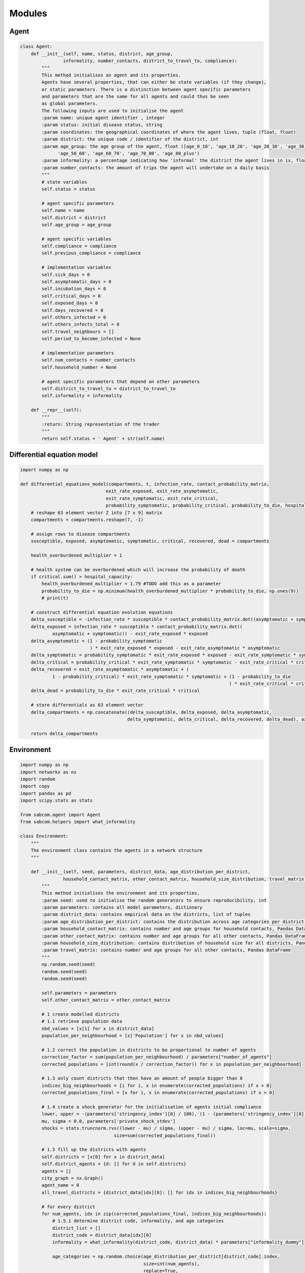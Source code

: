 Modules
========

Agent
------
.. code-block:: python

   class Agent:
       def __init__(self, name, status, district, age_group,
                   informality, number_contacts, district_to_travel_to, compliance):
           """
           This method initialises an agent and its properties.
           Agents have several properties, that can either be state variables (if they change),
           or static parameters. There is a distinction between agent specific parameters
           and parameters that are the same for all agents and could thus be seen
           as global parameters.
           The following inputs are used to initialise the agent
           :param name: unique agent identifier , integer
           :param status: initial disease status, string
           :param coordinates: the geographical coordinates of where the agent lives, tuple (float, float)
           :param district: the unique code / identifier of the district, int
           :param age_group: the age group of the agent, float ([age_0_10', 'age_10_20', 'age_20_30', 'age_30_40', 'age_40_50',
                 'age_50_60', 'age_60_70', 'age_70_80', 'age_80_plus')
           :param informality: a percentage indicating how 'informal' the district the agent lives in is, float (0,1)
           :param number_contacts: the amount of trips the agent will undertake on a daily basis
           """
           # state variables
           self.status = status

           # agent specific parameters
           self.name = name
           self.district = district
           self.age_group = age_group

           # agent specific variables
           self.compliance = compliance
           self.previous_compliance = compliance

           # implementation variables
           self.sick_days = 0
           self.asymptomatic_days = 0
           self.incubation_days = 0
           self.critical_days = 0
           self.exposed_days = 0
           self.days_recovered = 0
           self.others_infected = 0
           self.others_infects_total = 0
           self.travel_neighbours = []
           self.period_to_become_infected = None

           # implementation parameters
           self.num_contacts = number_contacts
           self.household_number = None

           # agent specific parameters that depend on other parameters
           self.district_to_travel_to = district_to_travel_to
           self.informality = informality

       def __repr__(self):
           """
           :return: String representation of the trader
           """
           return self.status + ' Agent' + str(self.name)


Differential equation model
-----------------------------

.. code-block:: python


   import numpy as np

   def differential_equations_model(compartments, t, infection_rate, contact_probability_matrix,
                                   exit_rate_exposed, exit_rate_asymptomatic,
                                   exit_rate_symptomatic, exit_rate_critical,
                                   probability_symptomatic, probability_critical, probability_to_die, hospital_capacity):
       # reshape 63 element vector Z into [7 x 9] matrix
       compartments = compartments.reshape(7, -1)

       # assign rows to disease compartments
       susceptible, exposed, asymptomatic, symptomatic, critical, recovered, dead = compartments

       health_overburdened_multiplier = 1

       # health system can be overburdened which will increase the probability of death
       if critical.sum() > hospital_capacity:
           health_overburdened_multiplier = 1.79 #TODO add this as a parameter
           probability_to_die = np.minimum(health_overburdened_multiplier * probability_to_die, np.ones(9))
           # print(t)

       # construct differential equation evolution equations
       delta_susceptible = -infection_rate * susceptible * contact_probability_matrix.dot((asymptomatic + symptomatic))
       delta_exposed = infection_rate * susceptible * contact_probability_matrix.dot((
               asymptomatic + symptomatic)) - exit_rate_exposed * exposed
       delta_asymptomatic = (1 - probability_symptomatic
                             ) * exit_rate_exposed * exposed - exit_rate_asymptomatic * asymptomatic
       delta_symptomatic = probability_symptomatic * exit_rate_exposed * exposed - exit_rate_symptomatic * symptomatic
       delta_critical = probability_critical * exit_rate_symptomatic * symptomatic - exit_rate_critical * critical
       delta_recovered = exit_rate_asymptomatic * asymptomatic + (
               1 - probability_critical) * exit_rate_symptomatic * symptomatic + (1 - probability_to_die
                                                                                 ) * exit_rate_critical * critical
       delta_dead = probability_to_die * exit_rate_critical * critical

       # store differentials as 63 element vector
       delta_compartments = np.concatenate((delta_susceptible, delta_exposed, delta_asymptomatic,
                                           delta_symptomatic, delta_critical, delta_recovered, delta_dead), axis=0)

       return delta_compartments


Environment
------------

.. code-block:: python

   import numpy as np
   import networkx as nx
   import random
   import copy
   import pandas as pd
   import scipy.stats as stats

   from sabcom.agent import Agent
   from sabcom.helpers import what_informality

   class Environment:
       """
       The environment class contains the agents in a network structure
       """

       def __init__(self, seed, parameters, district_data, age_distribution_per_district,
                   household_contact_matrix, other_contact_matrix, household_size_distribution, travel_matrix):
           """
           This method initialises the environment and its properties.
           :param seed: used to initialise the random generators to ensure reproducibility, int
           :param parameters: contains all model parameters, dictionary
           :param district_data: contains empirical data on the districts, list of tuples
           :param age_distribution_per_district: contains the distribution across age categories per district, dictionary
           :param household_contact_matrix: contains number and age groups for household contacts, Pandas DataFrame
           :param other_contact_matrix: contains number and age groups for all other contacts, Pandas DataFrame
           :param household_size_distribution: contains distribution of household size for all districts, Pandas DataFrame
           :param travel_matrix: contains number and age groups for all other contacts, Pandas DataFrame
           """
           np.random.seed(seed)
           random.seed(seed)
           random.seed(seed)

           self.parameters = parameters
           self.other_contact_matrix = other_contact_matrix

           # 1 create modelled districts
           # 1.1 retrieve population data
           nbd_values = [x[1] for x in district_data]
           population_per_neighbourhood = [x['Population'] for x in nbd_values]

           # 1.2 correct the population in districts to be proportional to number of agents
           correction_factor = sum(population_per_neighbourhood) / parameters["number_of_agents"]
           corrected_populations = [int(round(x / correction_factor)) for x in population_per_neighbourhood]

           # 1.3 only count districts that then have an amount of people bigger than 0
           indices_big_neighbourhoods = [i for i, x in enumerate(corrected_populations) if x > 0]
           corrected_populations_final = [x for i, x in enumerate(corrected_populations) if x > 0]

           # 1.4 create a shock generator for the initialisation of agents initial compliance
           lower, upper = -(parameters['stringency_index'][0] / 100), (1 - (parameters['stringency_index'][0] / 100))
           mu, sigma = 0.0, parameters['private_shock_stdev']
           shocks = stats.truncnorm.rvs((lower - mu) / sigma, (upper - mu) / sigma, loc=mu, scale=sigma,
                                      size=sum(corrected_populations_final))

           # 1.5 fill up the districts with agents
           self.districts = [x[0] for x in district_data]
           self.district_agents = {d: [] for d in self.districts}
           agents = []
           city_graph = nx.Graph()
           agent_name = 0
           all_travel_districts = {district_data[idx][0]: [] for idx in indices_big_neighbourhoods}

           # for every district
           for num_agents, idx in zip(corrected_populations_final, indices_big_neighbourhoods):
               # 1.5.1 determine district code, informality, and age categories
               district_list = []
               district_code = district_data[idx][0]
               informality = what_informality(district_code, district_data) * parameters["informality_dummy"]

               age_categories = np.random.choice(age_distribution_per_district[district_code].index,
                                                 size=int(num_agents),
                                                 replace=True,
                                                 p=age_distribution_per_district[district_code].values)

               # 1.5.2 determine districts to travel to
               available_districts = list(all_travel_districts.keys())
               probabilities = list(travel_matrix[[str(x) for x in available_districts]].loc[district_code])

               # 1.5.3 add agents to district
               for a in range(num_agents):
                   init_private_signal = parameters['stringency_index'][0] / 100 + shocks[agent_name]
                   district_to_travel_to = np.random.choice(available_districts, size=1, p=probabilities)[0]
                   agent = Agent(agent_name, 's',
                                 district_code,
                                 age_categories[a],
                                 informality,
                                 int(round(other_contact_matrix.loc[age_categories[a]].sum())),
                                 district_to_travel_to,
                                 init_private_signal
                                 )
                   self.district_agents[district_code].append(agent)
                   district_list.append(agent)
                   all_travel_districts[district_to_travel_to].append(agent)
                   agent_name += 1

               # 2 Create the household network structure
               # 2.1 get household size list for this Ward and reduce list to max household size = size of ward
               max_district_household = min(len(district_list), len(household_size_distribution.columns) - 1)
               hh_sizes = household_size_distribution.loc[district_code][:max_district_household]
               # 2.2 then calculate probabilities of this being of a certain size
               hh_probability = pd.Series([float(i) / sum(hh_sizes) for i in hh_sizes])
               hh_probability.index = hh_sizes.index
               # 2.3 determine household sizes
               sizes = []
               while sum(sizes) < len(district_list):
                   sizes.append(int(np.random.choice(hh_probability.index, size=1, p=hh_probability)[0]))
                   hh_probability = hh_probability[:len(district_list) - sum(sizes)]
                   # recalculate probabilities
                   hh_probability = pd.Series([float(i) / sum(hh_probability) for i in hh_probability])
                   try:
                       hh_probability.index = hh_sizes.index[:len(district_list) - sum(sizes)]
                   except:
                       print('Error occured')
                       print('lenght of district list = {}'.format(len(district_list)))
                       print('sum(sizes) = {}'.format(sum(sizes)))
                       print('hh_sizes.index[:len(district_list) - sum(sizes)]is '.format(hh_sizes.index[:len(district_list) - sum(sizes)]))
                       print('hh_probability.index = {}'.format(hh_probability.index))
                       break

               # 2.4 Distribute agents over households
               # 2.4.1 pick the household heads and let it form connections with other based on probabilities.
               # household heads are chosen at random without replacement
               household_heads = np.random.choice(district_list, size=len(sizes), replace=False)
               not_household_heads = [x for x in district_list if x not in household_heads]
               # 2.4.2 let the household heads pick n other agents that are not household heads themselves
               for i, head in enumerate(household_heads):
                   head.household_number = i
                   if sizes[i] > 1:
                       # pick n other agents based on probability given their age
                       p = [household_contact_matrix[to.age_group].loc[head.age_group] for to in not_household_heads]
                       # normalize p
                       p = [float(i) / sum(p) for i in p]
                       household_members = list(np.random.choice(not_household_heads, size=sizes[i]-1, replace=False, p=p))

                       # remove household members from not_household_heads
                       for h in household_members:
                           h.household_number = i
                           not_household_heads.remove(h)

                       # add head to household members:
                       household_members.append(head)
                   else:
                       household_members = [head]

                   # 2.4.3 create graph for household
                   household_graph = nx.Graph()
                   household_graph.add_nodes_from(range(len(household_members)))

                   # create edges between all household members
                   edges = nx.complete_graph(len(household_members)).edges()
                   household_graph.add_edges_from(edges, label='household')

                   # add household members to the agent list
                   agents.append(household_members)

                   # 2.4.4 add network to city graph
                   city_graph = nx.disjoint_union(city_graph, household_graph)

           self.agents = [y for x in agents for y in x]

           # 3 Next, we create the a city wide network structure of recurring contacts based on the travel matrix
           for agent in self.agents:
               agents_to_travel_to = all_travel_districts[agent.district_to_travel_to]
               agents_to_travel_to.remove(agent)  # remove the agent itself

               if agents_to_travel_to:
                   # select the agents which it is most likely to have contact with based on the travel matrix
                   p = [other_contact_matrix[a.age_group].loc[agent.age_group] for a in agents_to_travel_to]
                   # normalize p
                   p = [float(i) / sum(p) for i in p]

                   location_closest_agents = np.random.choice(agents_to_travel_to,
                                                             size=min(agent.num_contacts, len(agents_to_travel_to)),
                                                             replace=False,
                                                             p=p)

                   for ca in location_closest_agents:
                       city_graph.add_edge(agent.name, ca.name, label='other')

           self.network = city_graph

           # 4 rename agents to reflect their new position
           for idx, agent in enumerate(self.agents):
               agent.name = idx

           # 5 add agent to the network structure
           for idx, agent in enumerate(self.agents):
               self.network.nodes[idx]['agent'] = agent

           self.infection_states = []
           self.infection_quantities = {key: [] for key in ['e', 's', 'i1', 'i2', 'c', 'r', 'd', 'compliance']}

           # 6 add stringency index from parameters to reflect how strict regulations are enforced
           self.stringency_index = parameters['stringency_index']
           if len(parameters['stringency_index']) < parameters['time']:
               self.stringency_index += [parameters['stringency_index'][-1] for x in range(len(
                   parameters['stringency_index']), parameters['time'])]

       def store_network(self):
           """Returns a deep copy of the current network"""
           current_network = copy.deepcopy(self.network)
           return current_network

       def write_status_location(self, period, seed, base_folder='measurement/'):
           """
           Writes information about the agents and their status in the current period to a csv file
           :param period: the current time period, int
           :param seed: used to initialise the random generators to ensure reproducibility, int
           :param base_folder: the location of the folder to write the csv to, string
           :return: None
           """
           location_status_data = {'agent': [], 'status': [], 'WardID': [], 'age_group': [],
                                   'others_infected': [], 'compliance': []}
           for agent in self.agents:
               location_status_data['agent'].append(agent.name)
               location_status_data['status'].append(agent.status)
               location_status_data['WardID'].append(agent.district)
               location_status_data['age_group'].append(agent.age_group)
               location_status_data['others_infected'].append(agent.others_infected)
               location_status_data['compliance'].append(agent.compliance)

           pd.DataFrame(location_status_data).to_csv(base_folder + "seed" + str(seed) + "/agent_data{0:04}.csv".format(
               period))

           # output links
           if period == 0:
               pd.DataFrame(self.network.edges()).to_csv(base_folder + "seed" + str(seed) + "/edge_list{0:04}.csv".format(
                   period))



Estimation
-----------

.. code-block:: python


   import numpy as np
   import pandas as pd
   import json
   import math
   import os
   import scipy.stats as stats
   import scipy.optimize as sciopt

   from sabcom.updater import updater

    def ls_model_performance(input_params, input_folder_path, mc_runs, output_folder_path, scenario, names):
       """
       Simple function calibrate uncertain model parameters
       :param input_parameters: list of input parameters
       :return: cost
       """
       # zip names and input params together in a dictionary
       #new_params = {name: par for name, par in zip(names, input_params)}

       # transmission_probability = input_params[0]
       # initial_infections = input_params[1]
       # infection_multiplier = input_params[2]
       # base_awareness_likelihood = input_params[3]
       # gathering_max_contacts = input_params[4]

       parameter_json_path = os.path.join(input_folder_path, 'parameters.json')
       mc_runs = mc_runs

       # open estimation_parameter.json file to extract special parameters used for the estimation
       with open(parameter_json_path) as json_file:
           param_file = json.load(json_file)

       emp_fatality_curve = param_file['empirical_fatalities']
       empirical_population = param_file['empirical_population']
       # new!
       # param_file['private_shock_stdev'] = input_params[5]
       # param_file['weight_private_signal'] = input_params[6]
       # # change all of them
       # param_file['probability_transmission'] = transmission_probability
       # param_file["physical_distancing_multiplier"] = infection_multiplier
       # param_file['likelihood_awareness'] = base_awareness_likelihood
       # param_file["gathering_max_contacts"] = gathering_max_contacts
       for name, par in zip(names, input_params):
           if name not in ['visiting_recurring_contacts_multiplier', 'total_initial_infections']:
               param_file[name] = par
           if name == 'visiting_recurring_contacts_multiplier':
               vis_rec = par
           else:
               vis_rec = None
           if name == 'total_initial_infections':
               initial_infections = par
           else:
               vis_rec = None

       param_file["time"] = len(emp_fatality_curve)

       # dump in config file
       with open('estimation_parameters.json', 'w') as outfile:
           json.dump(param_file, outfile)

       costs = []
       for seed in range(mc_runs):
           # check if the seed can be found in the input folder, if not skip seed
           inititialisation_path = os.path.join(input_folder_path, 'initialisations')
           seed_path = os.path.join(inititialisation_path, 'seed_{}.pkl'.format(seed))

           if not os.path.exists('{}'.format(seed_path)):
               print('Path {} not found, will continue loop'.format(seed_path))
               continue

           # run model with parameters.
           environment = updater(input_folder_path=input_folder_path,
                                 output_folder_path=output_folder_path, seed=seed,
                                 scenario=scenario,
                                 initial_infections=initial_infections,
                                 visiting_recurring_contacts_multiplier=vis_rec,
                                 stringency_changed=True,
                                 sensitivity_config_file_path='estimation_parameters.json')

           sim_dead_curve = pd.DataFrame(environment.infection_quantities)['d'] * (empirical_population / param_file['number_of_agents'])
           sim_dead_curve = sim_dead_curve.diff().ewm(span=10).mean()

           # calculate the cost
           costs.append(ls_cost_function(emp_fatality_curve, sim_dead_curve))

       return np.mean(costs)

     def confidence_interval(data, av):
     sample_stdev = np.std(data)
     sigma = sample_stdev/math.sqrt(len(data))
     return stats.t.interval(alpha = 0.95, df= 24, loc=av, scale=sigma)

    def ls_cost_function(observed_values, average_simulated_values):
       """
       Simple cost function to calculate average squared deviation of simulated values from observed values
       :param observed_values: list of observed data points
       :param average_simulated_values: list of corresponding observed data points
       :return:
       """
       score = 0
       for x, y in zip(observed_values, average_simulated_values):
           if x > 0.0:
               score += np.true_divide((x - y), x)**2
           else:
               score += 0

       if np.isnan(score):
           return np.inf
       else:
           return score

   def cost_function(observed_values, average_simulated_values):
       """
       Simple cost function to calculate average squared deviation of simulated values from observed values
       :param observed_values: dictionary of observed stylized facts
       :param average_simulated_values: dictionary of corresponding simulated stylized facts
       :return:
       """
       score = 0
       for key in observed_values:
           score += np.true_divide((observed_values[key] - average_simulated_values[key]), observed_values[key])**2

       if np.isnan(score):
           return np.inf
       else:
           return score


   # =====================================================================================================================================
   # Copyright
   # =====================================================================================================================================

   # Copyright (C) 2017 Alexander Blaessle.
   # This software is distributed under the terms of the GNU General Public License.

   # This file is part of constNMPY.

   # constNMPy is a small python package allowing to run a Nelder-Mead optimization via scipy's fmin function.

   # You should have received a copy of the GNU General Public License
   # along with this program.  If not, see <http://www.gnu.org/licenses/>.


   # ===========================================================================================================================================================================
   # Module Functions
   # ===========================================================================================================================================================================

   def constrNM(func, x0, LB, UB, args=(), xtol=0.0001, ftol=0.0001, maxiter=None, maxfun=None, full_output=0, disp=0,
               retall=0, callback=None):
       """Constrained Nelder-Mead optimizer.
       Transforms a constrained problem
       Args:
           func (function): Objective function.
           x0 (numpy.ndarray): Initial guess.
           LB (numpy.ndarray): Lower bounds.
           UB (numpy.ndarray): Upper bounds.
       Keyword Args:
           args (tuple): Extra arguments passed to func, i.e. ``func(x,*args).``
           xtol (float) :Absolute error in xopt between iterations that is acceptable for convergence.
           ftol(float) : Absolute error in ``func(xopt)`` between iterations that is acceptable for convergence.
           maxiter(int) : Maximum number of iterations to perform.
           maxfun(int) : Maximum number of function evaluations to make.
           full_output(bool) : Set to True if fopt and warnflag outputs are desired.
           disp(bool) : Set to True to print convergence messages.
           retall(bool): Set to True to return list of solutions at each iteration.
           callback(callable) : Called after each iteration, as ``callback(xk)``, where xk is the current parameter vector.
       """

       # Check input
       if len(LB) != len(UB) or len(LB) != len(x0):
           raise ValueError('Input arrays have unequal size.')

       # Check if x0 is within bounds
       for i, x in enumerate(x0):

           if LB[i] is not None:
               if x < LB[i]:
                   errStr = 'Initial guess x0[' + str(i) + ']=' + str(x) + ' out of bounds.'
                   raise ValueError(errStr)

           if UB[i] is not None:
               if x > UB[i]:
                   errStr = 'Initial guess x0[' + str(i) + ']=' + str(x) + ' out of bounds.'
                   raise ValueError(errStr)

       # Transform x0
       x0 = transformX0(x0, LB, UB)

       # Stick everything into args tuple
       opts = tuple([func, LB, UB, args])

       # Call fmin
       res = sciopt.fmin(constrObjFunc, x0, args=opts, ftol=ftol, xtol=xtol, maxiter=maxiter, disp=disp,
                         full_output=full_output, callback=callback, maxfun=maxfun, retall=retall)

       # Convert res to list
       res = list(res)

       # Dictionary for results
       rDict = {'fopt': None, 'iter': None, 'funcalls': None, 'warnflag': None, 'xopt': None, 'allvecs': None}

       # Transform back results
       if full_output or retall:
           r = transformX(res[0], LB, UB)
       else:
           r = transformX(res, LB, UB)
       rDict['xopt'] = r

       # If full_output is selected, enter all results in dict
       if full_output:
           rDict['fopt'] = res[1]
           rDict['iter'] = res[2]
           rDict['funcalls'] = res[3]
           rDict['warnflag'] = res[4]

       # If retall is selected, transform back all values and append to dict
       if retall:
           allvecs = []
           for r in res[-1]:
               allvecs.append(transformX(r, LB, UB))
           rDict['allvecs'] = allvecs

       return rDict

   def constrObjFunc(x, func, LB, UB, args):
       r"""Objective function when using Constrained Nelder-Mead.
       Calls :py:func:`TransformX` to transform ``x`` into
       constrained version, then calls objective function ``func``.
       Args:
           x (numpy.ndarray): Input vector.
           func (function): Objective function.
           LB (numpy.ndarray): Lower bounds.
           UB (numpy.ndarray): Upper bounds.
       Keyword Args:
           args (tuple): Extra arguments passed to func, i.e. ``func(x,*args).``
       Returns:
           float: Return value of ``func(x,*args)``.
       """

       # print x
       x = transformX(x, LB, UB)
       # print x
       # raw_input()

       return func(x, *args)


   def transformX(x, LB, UB, offset=1E-20):
       r"""Transforms ``x`` into constrained form, obeying upper bounds ``UB`` and lower bounds ``LB``.
       .. note:: Will add tiny offset to LB if ``LB[i]=0``, to avoid singularities.
       Idea taken from http://www.mathworks.com/matlabcentral/fileexchange/8277-fminsearchbnd--fminsearchcon
       Args:
           x (numpy.ndarray): Input vector.
           LB (numpy.ndarray): Lower bounds.
           UB (numpy.ndarray): Upper bounds.
       Keyword Args:
           offset (float): Small offset added to lower bound if LB=0.
       Returns:
           numpy.ndarray: Transformed x-values.
       """

       # Make sure everything is float
       x = np.asarray(x, dtype=np.float64)
       # LB=np.asarray(LB,dtype=np.float64)
       # UB=np.asarray(UB,dtype=np.float64)

       # Add offset if necessary to avoid singularities
       for l in LB:
           if l == 0:
               l = l + offset

       # Determine number of parameters to be fitted
       nparams = len(x)

       # Make empty vector
       xtrans = np.zeros(np.shape(x))

       # k allows some variables to be fixed, thus dropped from the
       # optimization.
       k = 0

       for i in range(nparams):

           # Upper bound only
           if UB[i] != None and LB[i] == None:

               xtrans[i] = UB[i] - x[k] ** 2
               k = k + 1

           # Lower bound only
           elif UB[i] == None and LB[i] != None:

               xtrans[i] = LB[i] + x[k] ** 2
               k = k + 1

           # Both bounds
           elif UB[i] != None and LB[i] != None:

               xtrans[i] = (np.sin(x[k]) + 1.) / 2. * (UB[i] - LB[i]) + LB[i]
               xtrans[i] = max([LB[i], min([UB[i], xtrans[i]])])
               k = k + 1

           # No bounds
           elif UB[i] == None and LB[i] == None:

               xtrans[i] = x[k]
               k = k + 1

           # NOTE: The original file has here another case for fixed variable. We might need to add this here!!!

       return np.array(xtrans)


   def transformX0(x0, LB, UB):
       r"""Transforms ``x0`` into constrained form, obeying upper bounds ``UB`` and lower bounds ``LB``.
       Idea taken from http://www.mathworks.com/matlabcentral/fileexchange/8277-fminsearchbnd--fminsearchcon
       Args:
           x0 (numpy.ndarray): Input vector.
           LB (numpy.ndarray): Lower bounds.
           UB (numpy.ndarray): Upper bounds.
       Returns:
           numpy.ndarray: Transformed x-values.
       """

       # Turn into list
       x0u = list(x0)

       k = 0
       for i in range(len(x0)):

           # Upper bound only
           if UB[i] != None and LB[i] == None:
               if UB[i] <= x0[i]:
                   x0u[k] = 0
               else:
                   x0u[k] = np.sqrt(UB[i] - x0[i])
               k = k + 1

           # Lower bound only
           elif UB[i] == None and LB[i] != None:
               if LB[i] >= x0[i]:
                   x0u[k] = 0
               else:
                   x0u[k] = np.sqrt(x0[i] - LB[i])
               k = k + 1


           # Both bounds
           elif UB[i] != None and LB[i] != None:
               if UB[i] <= x0[i]:
                   x0u[k] = np.pi / 2
               elif LB[i] >= x0[i]:
                   x0u[k] = -np.pi / 2
               else:
                   x0u[k] = 2 * (x0[i] - LB[i]) / (UB[i] - LB[i]) - 1;
                   # shift by 2*pi to avoid problems at zero in fmin otherwise, the initial simplex is vanishingly small
                   x0u[k] = 2 * np.pi + np.arcsin(max([-1, min(1, x0u[k])]));
               k = k + 1

           # No bounds
           elif UB[i] == None and LB[i] == None:
               x0u[k] = x0[i]
               k = k + 1

       return np.array(x0u)


   def printAttr(name, attr, maxL=5):
       """Prints single attribute in the form attributeName = attributeValue.
       If attributes are of type ``list`` or ``numpy.ndarray``, will check if the size
       exceeds threshold. If so, will only print type and dimension of attribute.
       Args:
           name (str): Name of attribute.
           attr (any): Attribute value.
       Keyword Args:
           maxL (int): Maximum length threshold.
       """

       if isinstance(attr, (list)):
           if len(attr) > maxL:
               print(name, " = ", getListDetailsString(attr))
               return True
       elif isinstance(attr, (np.ndarray)):
           if min(attr.shape) > maxL:
               print(name, " = ", getArrayDetailsString(attr))
               return True

       print(name, " = ", attr)

       return True


   def getListDetailsString(l):
       """Returns string saying "List of length x", where x is the length of the list.
       Args:
           l (list): Some list.
       Returns:
           str: Printout of type and length.
       """

       return "List of length " + str(len(l))


   def getArrayDetailsString(l):
       """Returns string saying "Array of shape x", where x is the shape of the array.
       Args:
           l (numpy.ndarray): Some array.
       Returns:
           str: Printout of type and shape.
       """

       return "Array of shape " + str(l.shape)


   def printDict(dic, maxL=5):
       """Prints all dictionary entries in the form key = value.
       If attributes are of type ``list`` or ``numpy.ndarray``, will check if the size
       exceeds threshold. If so, will only print type and dimension of attribute.
       Args:
           dic (dict): Dictionary to be printed.
       Returns:
           bool: True
       """

       for k in dic.keys():
           printAttr(k, dic[k], maxL=maxL)

       return True


Helpers
---------

.. code-block:: python


   import random
   import numpy as np
   import pandas as pd
   import math
   from sklearn import preprocessing
   import scipy.stats as stats


   def edge_in_cliq(edge, nodes_in_cliq):
       if edge[0] in nodes_in_cliq:
           return True
       else:
           return False


   def edges_to_remove_neighbourhood(all_edges, neighbourhood_density, nbh_nodes):
       neighbourhood_edges = [e for e in all_edges if edge_in_cliq(e, nbh_nodes)]
       sample_size = int(len(neighbourhood_edges) * (1-neighbourhood_density))
       # sample random edges
       chosen_edges = random.sample(neighbourhood_edges, sample_size)
       return chosen_edges


   def what_neighbourhood(index, neighbourhood_nodes):
       for n in neighbourhood_nodes:
           if index in neighbourhood_nodes[n]:
               return n

       raise ValueError('Neighbourhood not found.')


   def what_coordinates(neighbourhood_name, dataset):
      for x in range(len(dataset)):
           if neighbourhood_name in dataset[x]:
               return dataset[x][1]['lon'], dataset[x][1]['lat'],

       raise ValueError("Corresponding coordinates not found")


   def what_informality(neighbourhood_name, dataset):
       for x in range(len(dataset)):
           if neighbourhood_name in dataset[x]:
               try:
                   return dataset[x][1]['Informal_residential']
               except:
                   return None

       raise ValueError("Corresponding informality not found")


   def confidence_interval(data, av):
       sample_stdev = np.std(data)
       sigma = sample_stdev/math.sqrt(len(data))
       return stats.t.interval(alpha=0.95, df=24, loc=av, scale=sigma)


   def generate_district_data(number_of_agents, path, max_districts=None):
       """
       Transforms input data on informal residential, initial infections, and population and transforms it to
       a list of organised data for the simulation.
       :param number_of_agents: number of agents in the simulation, integer
       :param max_districts: (optional) maximum amount of districts simulated, integer
       :return: data set containing district data for simulation, list
       """
       informal_residential = pd.read_csv('{}/f_informality.csv'.format(path))#.iloc[:-1]
       inital_infections = pd.read_csv('{}/f_initial_cases.csv'.format(path), index_col=1)
       inital_infections = inital_infections.sort_index()
       population = pd.read_csv('{}/f_population.csv'.format(path))

       # normalise district informality
       x = informal_residential[['Informal_residential']].values.astype(float)
       min_max_scaler = preprocessing.MinMaxScaler()
       x_scaled = min_max_scaler.fit_transform(x)
       informal_residential['Informal_residential'] = pd.DataFrame(x_scaled)
       population['Informal_residential'] = informal_residential['Informal_residential']

       # determine smallest district based on number of agents
       smallest_size = population['Population'].sum() / number_of_agents

       # generate data set for model input
       districts_data = []
       for i in range(len(population)):
           if population['Population'].iloc[i] > smallest_size:
               districts_data.append(
                   [int(population['WardID'].iloc[i]), {'Population': population['Population'].iloc[i],
                                                       #'lon': population['lon'].iloc[i],
                                                       #'lat': population['lat'].iloc[i],
                                                       'Informal_residential': population['Informal_residential'].iloc[i],
                                                       'Cases_With_Subdistricts':
                                                           inital_infections.loc[population['WardID'].iloc[i]][
                                                               'Cases'],
                                                       },
                   ])

       if max_districts is None:
           max_districts = len(districts_data)  # this can be manually shortened to study dynamics in some districts

       return districts_data[:max_districts]

Runner
-------

.. code-block:: python


   import random
   import numpy as np
   import scipy.stats as stats


   def runner(environment, initial_infections, seed, data_folder='output_data/',
             data_output=False, calculate_r_naught=False):
       """
       This function is used to run / simulate the model.
       :param environment: contains the parameters and agents, Environment object
       :param initial_infections: contains the Wards and corresponding initial infections, Pandas DataFrame
       :param seed: used to initialise the random generators to ensure reproducibility, int
       :param data_folder:  string of the folder where data output files should be created
       :param data_output:  can be 'csv', 'network', or False (for no output)
       :param calculate_r_naught: set to True to calculate the R0 that the model produces given a single infected agent
       :return: environment object containing the updated agents, Environment object
       """
       # 1 set monte carlo seed
       np.random.seed(seed)
       random.seed(seed)

       # 2 create sets for all agent types
       dead = []
       recovered = []
       critical = []
       sick_with_symptoms = []
       sick_without_symptoms = []
       exposed = []
       susceptible = [agent for agent in environment.agents]
       compliance = []

       # 3 Initialisation of infections
       # 3a infect a fixed initial agent to calculate R_0
       if calculate_r_naught:
           initial_infected = []
           chosen_agent = environment.agents[environment.parameters['init_infected_agent']]
           chosen_agent.status = 'e'
           initial_infected.append(chosen_agent)
           exposed.append(chosen_agent)
           susceptible.remove(chosen_agent)
       # 3b the default mode is to infect a set of agents based on the locations of observed infections
       else:
           initial_infections = initial_infections.sort_index()
           cases = [x for x in initial_infections['Cases']]
           probabilities_new_infection_district = [float(i) / sum(cases) for i in cases]

           initial_infected = []
           # 3b-1 select districts with probability
           chosen_districts = list(np.random.choice(environment.districts,
                                                   environment.parameters['total_initial_infections'],
                                                   p=probabilities_new_infection_district))
           # 3b-2 count how often a district is in that list
           chosen_districts = {distr: min(len(environment.district_agents[distr]),
                                         chosen_districts.count(distr)) for distr in chosen_districts}

           for district in chosen_districts:
               # 3b-3 infect appropriate number of random agents
               chosen_agents = np.random.choice(environment.district_agents[district], chosen_districts[district],
                                               replace=False)
               categories = ['e', 'i1', 'i2']
               # 3b-4 and give them a random status exposed, asymptomatic, or symptomatic with a random number of days
               # already passed being in that state
               for chosen_agent in chosen_agents:
                   new_status = random.choice(categories)
                   chosen_agent.status = new_status
                   if new_status == 'e':
                       chosen_agent.incubation_days = np.random.randint(0, environment.parameters['exposed_days'])
                       exposed.append(chosen_agent)
                   elif new_status == 'i1':
                       chosen_agent.asymptomatic_days = np.random.randint(0, environment.parameters['asymptom_days'])
                       sick_without_symptoms.append(chosen_agent)
                   elif new_status == 'i2':
                       chosen_agent.sick_days = np.random.randint(0, environment.parameters['symptom_days'])
                       sick_with_symptoms.append(chosen_agent)

                   susceptible.remove(chosen_agent)

       # 4 day loop
       for t in range(environment.parameters["time"]):
           # 4.1 check if the health system is not overburdened
           if len(critical) / len(environment.agents) > environment.parameters["health_system_capacity"]:
               health_overburdened_multiplier = environment.parameters["no_hospital_multiplier"]
           else:
               health_overburdened_multiplier = 1.0

           # 4.2 create a generator to generate shocks for private signal for this period based on current stringency index
           lower, upper = -(environment.stringency_index[t] / 100), (1 - (environment.stringency_index[t] / 100))
           mu, sigma = 0.0, environment.parameters['private_shock_stdev']
           shocks = stats.truncnorm.rvs((lower - mu) / sigma, (upper - mu) / sigma, loc=mu, scale=sigma,
                                       size=len(susceptible + exposed + sick_without_symptoms + sick_with_symptoms + critical + recovered))

           # 4.3 update status loop for all agents, except dead agents
           for i, agent in enumerate(susceptible + exposed + sick_without_symptoms + sick_with_symptoms + critical + recovered):
               # 4.3.1 save compliance to previous compliance
               agent.previous_compliance = agent.compliance

               # 4.3.2 calculate new compliance based on private and neighbour signal
               neighbours_to_learn_from = [environment.agents[x] for x in environment.network.neighbors(agent.name)]

               private_signal = environment.stringency_index[t] / 100 + shocks[i]
               if neighbours_to_learn_from:  # take into account the scenario that there are no neighbours to learn from
                   neighbour_signal = np.mean([x.previous_compliance for x in neighbours_to_learn_from])
               else:
                   neighbour_signal = private_signal

               agent.compliance = (1 - agent.informality) * \
                                 (environment.parameters['weight_private_signal'] * private_signal +
                                   (1 - environment.parameters['weight_private_signal']) * neighbour_signal)

               # 4.3.3 the disease status of the agent
               if agent.status == 's' and agent.period_to_become_infected == t:
                   agent.status = 'e'
                   susceptible.remove(agent)
                   exposed.append(agent)

               elif agent.status == 'e':
                   agent.exposed_days += 1
                   # some agents will become infectious but do not show agents while others will show symptoms
                   if agent.exposed_days > environment.parameters["exposed_days"]:
                       if np.random.random() < environment.parameters["probability_symptomatic"]:
                           agent.status = 'i2'
                           exposed.remove(agent)
                           sick_with_symptoms.append(agent)
                       else:
                           agent.status = 'i1'
                           exposed.remove(agent)
                           sick_without_symptoms.append(agent)

               # any agent with status i1, or i2 might first infect other agents and then will update her status
               elif agent.status in ['i1', 'i2']:
                   # check if the agent is aware that is is infected here and set compliance to 1.0 if so
                   likelihood_awareness = environment.parameters['likelihood_awareness']
                   if np.random.random() < likelihood_awareness and agent.status == 'i2':
                       agent.compliance = 1.0

                   # Infect others / TAG SUSCEPTIBLE AGENTS FOR INFECTION
                   agent.others_infected = 0

                   # find indices from neighbour agents
                   household_neighbours = [x for x in environment.network.neighbors(agent.name) if
                                           environment.agents[x].household_number == agent.household_number and
                                           environment.agents[x].district == agent.district]
                   other_neighbours = [x for x in environment.network.neighbors(agent.name) if
                                       environment.agents[x].household_number != agent.household_number or
                                       environment.agents[x].district != agent.district]

                   # depending on compliance, the amount of non-household contacts an agent can visit is reduced
                   visiting_r_contacts_multiplier = environment.parameters["visiting_recurring_contacts_multiplier"][t]
                   compliance_term_contacts = (1 - visiting_r_contacts_multiplier) * (1 - agent.compliance)

                   # step 1 planned contacts is shaped by
                   if other_neighbours:
                       planned_contacts = int(round(len(other_neighbours
                                                       ) * (visiting_r_contacts_multiplier + compliance_term_contacts)))
                   else:
                       planned_contacts = 0

                   # step 2 by gathering max contacts
                   gathering_max_contacts = environment.parameters['gathering_max_contacts']
                   if gathering_max_contacts != float('inf'):
                       gathering_max_contacts = round(
                          gathering_max_contacts * (1 + (1 - (environment.stringency_index[t] / 100))))
                       individual_max_contacts = int(round(gathering_max_contacts * (1 + (1 - agent.compliance))))
                   else:
                       individual_max_contacts = gathering_max_contacts

                   if planned_contacts > individual_max_contacts:
                       other_neighbours = random.sample(other_neighbours, individual_max_contacts)
                   else:
                       other_neighbours = random.sample(other_neighbours, planned_contacts)

                   # step 3 combine household neighbours with other neighbours
                   neighbours_from_graph = household_neighbours + other_neighbours
                   # step 4 find the corresponding agents and add them to a list to infect
                   if agent.compliance == 1.0:
                       neighbours_to_infect = [environment.agents[idx] for idx in household_neighbours]
                   else:
                       neighbours_to_infect = [environment.agents[idx] for idx in neighbours_from_graph]
                   # step 4 let these agents be infected (with random probability
                   physical_distancing_multiplier = environment.parameters["physical_distancing_multiplier"]
                   for neighbour in neighbours_to_infect:
                       if neighbour.household_number == agent.household_number and neighbour.district == agent.district:
                           compliance_term_phys_dis = 0.0  # (1 - physical_distancing_multiplier)
                           compliance_term_phys_dis_neighbour = 0.0
                       else:
                           compliance_term_phys_dis = (1 - physical_distancing_multiplier) * (1 - agent.compliance)
                           compliance_term_phys_dis_neighbour = (1 - physical_distancing_multiplier) * (
                                       1 - neighbour.compliance)

                       if neighbour.status == 's' and np.random.random() < (
                               environment.parameters['probability_transmission'] * (
                               physical_distancing_multiplier + compliance_term_phys_dis) * (
                                       physical_distancing_multiplier + compliance_term_phys_dis_neighbour)):
                           neighbour.period_to_become_infected = t + 1
                           agent.others_infected += 1
                           agent.others_infects_total += 1

                   # update current status based on category
                   if agent.status == 'i1':
                       agent.asymptomatic_days += 1
                       # asymptomatic agents all recover after some time
                       if agent.asymptomatic_days > environment.parameters["asymptom_days"]:
                           # calculate R0 here if the first agent recovers
                           if calculate_r_naught and agent in initial_infected:
                               print(t, ' patient zero recovered or dead with R0 = ', agent.others_infects_total)
                               return agent.others_infects_total

                           agent.status = 'r'
                           sick_without_symptoms.remove(agent)
                           recovered.append(agent)

                   elif agent.status == 'i2':
                       agent.sick_days += 1
                       # some symptomatic agents recover
                       if agent.sick_days > environment.parameters["symptom_days"]:
                           if np.random.random() < environment.parameters["probability_critical"][agent.age_group]:
                               agent.status = 'c'
                               sick_with_symptoms.remove(agent)
                               critical.append(agent)
                           else:
                               # calculate R0 here if the first agent recovers
                               if calculate_r_naught and agent in initial_infected:
                                   print(t, ' patient zero recovered or dead with R0 = ', agent.others_infects_total)
                                   return agent.others_infects_total
                               agent.status = 'r'
                               sick_with_symptoms.remove(agent)
                               recovered.append(agent)

               elif agent.status == 'c':
                   agent.compliance = 1.0
                   agent.critical_days += 1
                   # some agents in critical status will die, the rest will recover
                   if agent.critical_days > environment.parameters["critical_days"]:
                       # calculate R0 here if the first agent recovers or dies
                       if calculate_r_naught and agent in initial_infected:
                           print(t, ' patient zero recovered or dead with R0 = ', agent.others_infects_total)
                           return agent.others_infects_total

                       if np.random.random() < (environment.parameters["probability_to_die"][
                                   agent.age_group] * health_overburdened_multiplier):
                           agent.status = 'd'
                           critical.remove(agent)
                           dead.append(agent)
                       else:
                           agent.status = 'r'
                           critical.remove(agent)
                           recovered.append(agent)

               elif agent.status == 'r':
                   agent.days_recovered += 1
                   if np.random.random() < (environment.parameters["probability_susceptible"] * agent.days_recovered):
                       recovered.remove(agent)
                       agent.status = 's'
                       susceptible.append(agent)

               compliance.append(agent.compliance)

           # New infections
           if t == environment.parameters['time_4_new_infections']:
               if environment.parameters['new_infections_scenario'] == 'initial':
                   cases = [x for x in initial_infections['Cases']]
                   probabilities_second_infection_district = [float(i) / sum(cases) for i in cases]
                   # select districts with probability
                   chosen_districts = list(np.random.choice(environment.districts,
                                                           environment.parameters['second_infection_n'],
                                                           p=probabilities_second_infection_district))
                   # count how often a district is in that list
                   chosen_districts = {distr: min(len(environment.district_agents[distr]),
                                                 chosen_districts.count(distr)) for distr in chosen_districts}

               elif environment.parameters['new_infections_scenario'] == 'random':
                   cases = [1 for x in initial_infections['Cases']]
                   probabilities_second_infection_district = [float(i) / sum(cases) for i in cases]
                   # select districts with probability
                   chosen_districts = list(np.random.choice(environment.districts,
                                                           environment.parameters['second_infection_n'],
                                                           p=probabilities_second_infection_district))
                   # count how often a district is in that list
                   chosen_districts = {distr: min(len(environment.district_agents[distr]),
                                                 chosen_districts.count(distr)) for distr in chosen_districts}
               else:
                   chosen_districts = []

               for district in chosen_districts:
                   # infect appropriate number of random agents
                   chosen_agents = np.random.choice(environment.district_agents[district], chosen_districts[district],
                                                   replace=False)
                   categories = ['e', 'i1', 'i2']
                   for chosen_agent in chosen_agents:
                       if chosen_agent.status == 's':
                            new_status = random.choice(categories)
                           chosen_agent.status = new_status
                           if new_status == 'e':
                               chosen_agent.incubation_days = np.random.randint(0, environment.parameters['exposed_days'])
                               exposed.append(chosen_agent)
                           elif new_status == 'i1':
                               chosen_agent.asymptomatic_days = np.random.randint(0,
                                                                                 environment.parameters['asymptom_days'])
                               sick_without_symptoms.append(chosen_agent)
                           elif new_status == 'i2':
                               chosen_agent.sick_days = np.random.randint(0, environment.parameters['symptom_days'])
                               sick_with_symptoms.append(chosen_agent)

                           susceptible.remove(chosen_agent)

           if data_output == 'network':
               environment.infection_states.append(environment.store_network())
           elif data_output == 'csv':
               environment.write_status_location(t, seed, data_folder)
           elif data_output == 'csv-light':
               # save only the total quantity of agents per category
               for key, quantity in zip(['e', 's', 'i1', 'i2',
                                         'c', 'r', 'd'],
                                       [exposed, susceptible, sick_without_symptoms, sick_with_symptoms,
                                         critical, recovered, dead]):
                   environment.infection_quantities[key].append(len(quantity))
               environment.infection_quantities['compliance'].append(np.mean(compliance))

       return environment

Updater
-------

.. code-block:: python


   import click
   import os
   import pickle
   import json
   import logging
   import pandas as pd
   import scipy.stats as stats

   from sabcom.runner import runner
   from sabcom.helpers import generate_district_data, what_informality


   def updater(**kwargs):
       """
       :param kwargs:
       :return:
       """

       # store often used arguments in temporary variable
       seed = kwargs.get('seed')
       output_folder_path = kwargs.get('output_folder_path')
       input_folder_path = kwargs.get('input_folder_path')

       # formulate paths to initialisation folder and seed within input folder
       inititialisation_path = os.path.join(input_folder_path, 'initialisations')
       seed_path = os.path.join(inititialisation_path, 'seed_{}.pkl'.format(seed))
       if not os.path.exists(seed_path):
           click.echo(seed_path + ' not found', err=True)
           click.echo('Error: specify a valid seed')
           return

       # open the seed pickle object as an environment
       data = open(seed_path, "rb")
       list_of_objects = pickle.load(data)
       environment = list_of_objects[0]

       # initialise logging
       logging.basicConfig(filename=os.path.join(output_folder_path,
                                                 'simulation_seed{}.log'.format(seed)), filemode='w', level=logging.DEBUG)
       logging.info('Start of simulation seed{} with arguments -i ={}, -o={}'.format(seed,
                                                                                     input_folder_path,
                                                                                     output_folder_path))

       # update optional parameters
       if kwargs.get('sensitivity_config_file_path'):
           config_path = kwargs.get('sensitivity_config_file_path')
           if not os.path.exists(config_path):
               click.echo(config_path + ' not found', err=True)
               click.echo('Error: specify a valid path to the sensitivity config file')
               return
           else:
               with open(config_path) as json_file:
                   config_file = json.load(json_file)

                   for param in config_file:
                       environment.parameters[param] = config_file[param]

       if kwargs.get('days'):
           environment.parameters['time'] = kwargs.get('days')
           click.echo('Time has been set to {}'.format(environment.parameters['time']))
           logging.debug('Time has been set to {}'.format(environment.parameters['time']))
           # ensure that stringency is never shorter than time if time length is increased
           if len(environment.stringency_index) < environment.parameters['time']:
               environment.stringency_index += [environment.stringency_index[-1] for x in range(
                   len(environment.stringency_index), environment.parameters['time'])]
           logging.debug('The stringency index has been lenghtened by {}'.format(
               environment.parameters['time'] - len(environment.stringency_index)))

       if kwargs.get('probability_transmission'):
           environment.parameters['probability_transmission'] = kwargs.get('probability_transmission')
           click.echo(
               'Transmission probability has been set to {}'.format(environment.parameters['probability_transmission']))
           logging.debug(
               'Transmission probability has been set to {}'.format(environment.parameters['probability_transmission']))

       if kwargs.get('second_infection_n'):
           environment.parameters['second_infection_n'] = kwargs.get('second_infection_n')
           click.echo(
               'Second infection number has been set to {}'.format(environment.parameters['second_infection_n']))
           logging.debug(
               'Second infection number has been set to {}'.format(environment.parameters['second_infection_n']))

       if kwargs.get('time_4_new_infections'):
           environment.parameters['time_4_new_infections'] = kwargs.get('time_4_new_infections')
           click.echo(
               'Second infection time has been set to {}'.format(environment.parameters['time_4_new_infections']))
           logging.debug(
               'Second infection time has been set to {}'.format(environment.parameters['time_4_new_infections']))

       if kwargs.get('new_infections_scenario'):
           environment.parameters['new_infections_scenario'] = kwargs.get('new_infections_scenario')
           click.echo(
               'New infections scenario has been set to {}'.format(environment.parameters['new_infections_scenario']))
           logging.debug(
               'New infections scenario has been set to {}'.format(environment.parameters['new_infections_scenario']))

       if kwargs.get('visiting_recurring_contacts_multiplier'):
           environment.parameters['visiting_recurring_contacts_multiplier'] = [
               kwargs.get('visiting_recurring_contacts_multiplier') for x in range(environment.parameters['time'])]
           click.echo('Recurring contacts has been set to {}'.format(
               environment.parameters['visiting_recurring_contacts_multiplier'][0]))
           logging.debug(
               'Recurring contacts has been set to {}'.format(
                   environment.parameters['visiting_recurring_contacts_multiplier'][0]))

       if type(environment.parameters['visiting_recurring_contacts_multiplier']) == list:
           if len(environment.parameters['visiting_recurring_contacts_multiplier']) < environment.parameters['time']:
               environment.parameters['visiting_recurring_contacts_multiplier'] += [
                   environment.parameters['visiting_recurring_contacts_multiplier'][-1] for x in range(
                       len(environment.parameters['visiting_recurring_contacts_multiplier']), environment.parameters['time'])]
               logging.debug('visiting_recurring_contacts_multiplier has been lengthened by {}'.format(
                   environment.parameters['time'] - len(environment.parameters['visiting_recurring_contacts_multiplier'])))

       if kwargs.get('likelihood_awareness'):
           environment.parameters['likelihood_awareness'] = kwargs.get('likelihood_awareness')
           click.echo('Likelihood awareness has been set to {}'.format(environment.parameters['likelihood_awareness']))
           logging.debug(
               'Likelihood awareness has been set to {}'.format(environment.parameters['likelihood_awareness']))

       if kwargs.get('gathering_max_contacts'):
           environment.parameters['gathering_max_contacts'] = kwargs.get('gathering_max_contacts')
           click.echo('Max contacts has been set to {}'.format(environment.parameters['gathering_max_contacts']))
           logging.debug(
               'Max contacts has been set to {}'.format(environment.parameters['gathering_max_contacts']))

       if kwargs.get('initial_infections'):
           environment.parameters['total_initial_infections'] = round(int(kwargs.get('initial_infections')))
           click.echo('Initial infections have been set to {}'.format(environment.parameters['total_initial_infections']))
           logging.debug(
               'Initial infections have been set to {}'.format(environment.parameters['total_initial_infections']))

       # check if the stringency index has changed in the parameter file
       sringency_index_updated = False
       if environment.stringency_index != environment.parameters['stringency_index']:
           # initialise stochastic process in case stringency index has changed
           click.echo('change in stringency index detected and updated for all agents')
           environment.stringency_index = environment.parameters['stringency_index']
           if len(environment.parameters['stringency_index']) < environment.parameters['time']:
               environment.stringency_index += [environment.parameters['stringency_index'][-1] for x in range(len(
                   environment.parameters['stringency_index']), environment.parameters['time'])]

           lower, upper = -(environment.parameters['stringency_index'][0] / 100), \
                         (1 - (environment.parameters['stringency_index'][0] / 100))
           mu, sigma = 0.0, environment.parameters['private_shock_stdev']
           shocks = stats.truncnorm.rvs((lower - mu) / sigma, (upper - mu) / sigma, loc=mu, scale=sigma,
                                       size=len(environment.agents))
           sringency_index_updated = True

       # transform input data to general district data for simulations
       district_data = generate_district_data(environment.parameters['number_of_agents'], path=input_folder_path)

       # set scenario specific parameters
       scenario = kwargs.get('scenario', 'no-intervention')  # if no input was provided use no-intervention
       click.echo('scenario is {}'.format(scenario))
       if scenario == 'no-intervention':
           environment.parameters['likelihood_awareness'] = 0.0
           environment.parameters['visiting_recurring_contacts_multiplier'] = [
               1.0 for x in environment.parameters['visiting_recurring_contacts_multiplier']]
           environment.parameters['gathering_max_contacts'] = float('inf')
           environment.parameters['physical_distancing_multiplier'] = 1.0
           environment.parameters['informality_dummy'] = 0.0
       elif scenario == 'lockdown':
           environment.parameters['informality_dummy'] = 0.0
       elif scenario == 'ineffective-lockdown':
           environment.parameters['informality_dummy'] = 1.0

       # log parameters used after scenario called
       for param in environment.parameters:
           logging.debug('Parameter {} has the value {}'.format(param, environment.parameters[param]))

       # update agent informality based on scenario
       for i, agent in enumerate(environment.agents):
           agent.informality = what_informality(agent.district, district_data
                                               ) * environment.parameters["informality_dummy"]
           # optionally also update agent initial compliance if stringency was changed.
           if sringency_index_updated:
               agent.compliance = environment.parameters['stringency_index'][0] / 100 + shocks[i]
               agent.previous_compliance = agent.compliance

       initial_infections = pd.read_csv(os.path.join(input_folder_path, 'f_initial_cases.csv'), index_col=0)
       environment.parameters["data_output"] = kwargs.get('data_output_mode',
                                                        'csv-light')  # default output mode is csv_light

       # Simulate the model
       environment = runner(environment=environment, initial_infections=initial_infections, seed=int(seed),
                           data_folder=output_folder_path,
                           data_output=environment.parameters["data_output"])

       return environment

